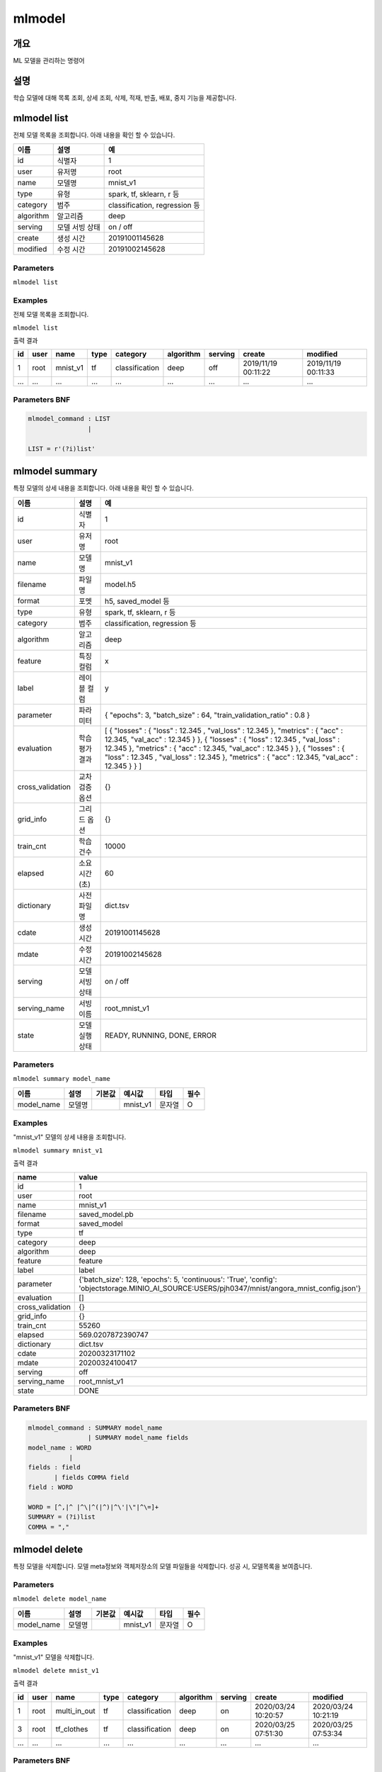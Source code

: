 .. role:: raw-html-m2r(raw)
   :format: html


mlmodel
====================================================================================================

개요
----------------------------------------------------------------------------------------------------

ML 모델을 관리하는 명령어

설명
----------------------------------------------------------------------------------------------------

학습 모델에 대해 목록 조회, 상세 조회, 삭제, 적재, 반출, 배포, 중지 기능을 제공합니다.


mlmodel list
----------------------------------------------------------------------------------------------------
전체 모델 목록을 조회합니다. 아래 내용을 확인 할 수 있습니다.

.. list-table::
   :header-rows: 1

   * - 이름
     - 설명
     - 예
   * - id
     - 식별자
     - 1
   * - user
     - 유저명
     - root
   * - name
     - 모델명
     - mnist_v1
   * - type
     - 유형
     - spark, tf, sklearn, r 등
   * - category
     - 범주
     - classification, regression 등
   * - algorithm
     - 알고리즘
     - deep
   * - serving
     - 모델 서빙 상태
     - on / off
   * - create
     - 생성 시간
     - 20191001145628
   * - modified
     - 수정 시간
     - 20191002145628

Parameters
''''''''''''''''''''''''''''''''''''''''''''''''''''''''''''''''''''''''''''''''''''''''''''''''''''

``mlmodel list``

Examples
''''''''''''''''''''''''''''''''''''''''''''''''''''''''''''''''''''''''''''''''''''''''''''''''''''

전체 모델 목록을 조회합니다.

``mlmodel list``

출력 결과

.. list-table::
   :header-rows: 1

   * - id
     - user
     - name
     - type
     - category
     - algorithm
     - serving
     - create
     - modified
   * - 1
     - root
     - mnist_v1
     - tf
     - classification
     - deep
     - off
     - 2019/11/19 00:11:22
     - 2019/11/19 00:11:33
   * - ...
     - ...
     - ...
     - ...
     - ...
     - ...
     - ...
     - ...
     - ...

Parameters BNF
''''''''''''''''''''''''''''''''''''''''''''''''''''''''''''''''''''''''''''''''''''''''''''''''''''

.. code-block:: none

   mlmodel_command : LIST
                   |
   
   LIST = r'(?i)list'

mlmodel summary
----------------------------------------------------------------------------------------------------

특정 모델의 상세 내용을 조회합니다. 아래 내용을 확인 할 수 있습니다.

.. list-table::
   :header-rows: 1

   * - 이름
     - 설명
     - 예
   * - id
     - 식별자
     - 1
   * - user
     - 유저명
     - root
   * - name
     - 모델명
     - mnist_v1
   * - filename
     - 파일명
     - model.h5
   * - format
     - 포멧
     - h5, saved_model 등
   * - type
     - 유형
     - spark, tf, sklearn, r 등
   * - category
     - 범주
     - classification, regression 등
   * - algorithm
     - 알고리즘
     - deep
   * - feature
     - 특징 컬럼
     - x
   * - label
     - 레이블 컬럼
     - y
   * - parameter
     - 파라미터
     - { "epochs": 3, "batch_size" : 64, "train_validation_ratio" : 0.8 }
   * - evaluation
     - 학습 평가 결과
     - [ { "losses" : { "loss" : 12.345 , "val_loss" : 12.345 }, "metrics" : { "acc" : 12.345, "val_acc" : 12.345 } }, { "losses" : { "loss" : 12.345 , "val_loss" : 12.345 }, "metrics" : { "acc" : 12.345, "val_acc" : 12.345 } }, { "losses" : { "loss" : 12.345 , "val_loss" : 12.345 }, "metrics" : { "acc" : 12.345, "val_acc" : 12.345 } } ]
   * - cross_validation
     - 교차검증 옵션
     - {}
   * - grid_info
     - 그리드 옵션
     - {}
   * - train_cnt
     - 학습 건수
     - 10000
   * - elapsed
     - 소요 시간 (초)
     - 60
   * - dictionary
     - 사전 파일명
     - dict.tsv
   * - cdate
     - 생성 시간
     - 20191001145628
   * - mdate
     - 수정 시간
     - 20191002145628
   * - serving
     - 모델 서빙 상태
     - on / off
   * - serving_name
     - 서빙 이름
     - root_mnist_v1
   * - state
     - 모델 실행 상태
     - READY, RUNNING, DONE, ERROR

Parameters
''''''''''''''''''''''''''''''''''''''''''''''''''''''''''''''''''''''''''''''''''''''''''''''''''''
``mlmodel summary model_name``

.. list-table::
   :header-rows: 1

   * - 이름
     - 설명
     - 기본값
     - 예시값
     - 타입
     - 필수
   * - model_name
     - 모델명
     - 
     - mnist_v1
     - 문자열
     - O

Examples
''''''''''''''''''''''''''''''''''''''''''''''''''''''''''''''''''''''''''''''''''''''''''''''''''''

"mnist_v1" 모델의 상세 내용을 조회합니다.

``mlmodel summary mnist_v1``

출력 결과

.. list-table::
   :header-rows: 1

   * - name
     - value
   * - id
     - 1
   * - user
     - root
   * - name
     - mnist_v1
   * - filename
     - saved_model.pb
   * - format
     - saved_model
   * - type
     - tf
   * - category
     - deep
   * - algorithm
     - deep
   * - feature
     - feature
   * - label
     - label
   * - parameter
     - {'batch_size': 128, 'epochs': 5, 'continuous': 'True', 'config': 'objectstorage.MINIO_AI_SOURCE:USERS/pjh0347/mnist/angora_mnist_config.json'}
   * - evaluation
     - []
   * - cross_validation
     - {}
   * - grid_info
     - {}
   * - train_cnt
     - 55260
   * - elapsed
     - 569.0207872390747
   * - dictionary
     - dict.tsv
   * - cdate
     - 20200323171102
   * - mdate
     - 20200324100417
   * - serving
     - off
   * - serving_name
     - root_mnist_v1
   * - state
     - DONE

Parameters BNF
''''''''''''''''''''''''''''''''''''''''''''''''''''''''''''''''''''''''''''''''''''''''''''''''''''

.. code-block:: none

   mlmodel_command : SUMMARY model_name
                   | SUMMARY model_name fields
   model_name : WORD
              |
   fields : field
          | fields COMMA field      
   field : WORD

   WORD = [^,|^ |^\|^(|^)|^\'|\"|^\=]+
   SUMMARY = (?i)list
   COMMA = ","

mlmodel delete
----------------------------------------------------------------------------------------------------

특정 모델을 삭제합니다. 모델 meta정보와 객체저장소의 모델 파일들을 삭제합니다. 성공 시, 모델목록을 보여줍니다. 

Parameters
''''''''''''''''''''''''''''''''''''''''''''''''''''''''''''''''''''''''''''''''''''''''''''''''''''

``mlmodel delete model_name``

.. list-table::
   :header-rows: 1

   * - 이름
     - 설명
     - 기본값
     - 예시값
     - 타입
     - 필수
   * - model_name
     - 모델명
     - 
     - mnist_v1
     - 문자열
     - O


Examples
''''''''''''''''''''''''''''''''''''''''''''''''''''''''''''''''''''''''''''''''''''''''''''''''''''

"mnist_v1" 모델을 삭제합니다.

``mlmodel delete mnist_v1``

출력 결과

.. list-table::
   :header-rows: 1

   * - id
     - user
     - name
     - type
     - category
     - algorithm
     - serving
     - create
     - modified
   * - 1
     - root
     - multi_in_out
     - tf
     - classification
     - deep
     - on
     - 2020/03/24 10:20:57
     - 2020/03/24 10:21:19
   * - 3
     - root
     - tf_clothes
     - tf
     - classification
     - deep
     - on
     - 2020/03/25 07:51:30
     - 2020/03/25 07:53:34  
   * - ...
     - ...
     - ...
     - ...
     - ...
     - ...
     - ...
     - ...
     - ...

Parameters BNF
''''''''''''''''''''''''''''''''''''''''''''''''''''''''''''''''''''''''''''''''''''''''''''''''''''

.. code-block:: none

   mlmodel_command : DELETE model_name
   model_name : WORD
              |

   WORD = [^,|^ |^\|^(|^)|^\'|\"|^\=]+
   DELETE = (?i)delete


mlmodel import
----------------------------------------------------------------------------------------------------

객체 저장소에 있는 내 계정 소유의 학습 모델 파일을 IRIS Discovery Service가 관리하는 객체저장소에 적재 합니다. 
적재된 모델은 학습, 예측, 평가, 배포 명령어 등에 활용할 수 있습니다.

학습 모델 파일은 tar 아카이브 형태이어야 하며, 아카이브 파일 내 타입별 필수 파일은 다음과 같습니다.

.. list-table::
   :header-rows: 1

   * - 타입
     - 필수 포함 파일
   * - R
     - 학습 모델  파일 (model.rda)
   * - Scikit-Learn
     - 학습 모델  파일 (model.pkl)
   * - Spark
     - 학습 모델  파일 (data.parquet), 학습 모델 메타 파일 (metadata)
   * - TensorFlow
     - 학습 모델  파일 (model.h5 or saved_model.pb)      

Parameters
''''''''''''''''''''''''''''''''''''''''''''''''''''''''''''''''''''''''''''''''''''''''''''''''''''

``mlmodel import name=mnist_v1 type=tf category=classification algorithm=deep format=saved_model path=OBJECTSTORAGE.{CONNECTOR_NAME}:{KEY}``

.. list-table::
   :header-rows: 1

   * - 이름
     - 설명
     - 기본값
     - 예시값
     - 타입
     - 필수
   * - name
     - 저장할 모델명
     - 
     - sklearn_test
     - 문자열
     - O
   * - type
     - 유형
     - 
     - sklearn
     - 문자열
     - O
   * - category
     - 범주
     - 
     - classification
     - 문자열
     - O
   * - algorithm
     - 알고리즘
     - 
     - LogisticRegression
     - 문자열
     - O
   * - format
     - 모델 포멧
     - 
     - pickle 혹은 h5 혹은 saved_model
     - 문자열
     - O
   * - path
     - 객체 스토리지 내 모델 소스 경로
     - 
     - USERS/root/sklearn_model.tar
     - 문자열
     - O


``CONNECTOR_NAME`` : Conncetor Name입니다. IRIS UI에서 연결정보 생성 후, 연결정보의 ``이름`` 컬럼에서 확인할 수 있는 값입니다.

``KEY`` : OBJECTSTORAGE의 key입니다. bucket은 생략해야 합니다.


Examples
''''''''''''''''''''''''''''''''''''''''''''''''''''''''''''''''''''''''''''''''''''''''''''''''''''

모델정보를 아카이브한 파일을 IRIS Discovery Service가 관리하는 객체저장소에 업로드 합니다.

``mlmodel import name=tf_clothes type=tf category=classification algorithm=deep format=saved_model path=OBJECTSTORAGE.MIN_AI:USERS/root/clothes/model.tar``

출력 결과

.. list-table::
   :header-rows: 1

   * - result
   * - ok

Parameters BNF
''''''''''''''''''''''''''''''''''''''''''''''''''''''''''''''''''''''''''''''''''''''''''''''''''''

.. code-block:: none

   mlmodel_command : IMPORT options
   options : option
           | options option
           |
   option : WORD EQ WORD
          | WORD EQ SQ_TERM_SQ

   WORD = [^,|^ |^\|^(|^)|^\'|\"|^\=]+
   SQ_TERM_SQ = '[a-zA-Z0-9가-힣 _\-\[\]{}()\.:,=]*'
   EQ = \=
   IMPORT = (?i)import


mlmodel export
----------------------------------------------------------------------------------------------------

객체 저장소에 관리되고 있는 학습 모델 디렉토리를 아카이브하여 개인 객체 저장소에 저장하고 download url을 제공합니다.

관리되고 있는 학습모델은 fit명령으로 학습된 모델 혹은 mlmodel import로 적재된 모델을 의미합니다.


Parameters
''''''''''''''''''''''''''''''''''''''''''''''''''''''''''''''''''''''''''''''''''''''''''''''''''''

``mlmodel export name=mnist_v1 path=OBJECTSTORAGE.{CONNECTOR_NAME}:{KEY}``

.. list-table::
   :header-rows: 1

   * - 이름
     - 설명
     - 기본값
     - 예시값
     - 타입
     - 필수
   * - name
     - 내보낼 모델명
     - 
     - sklearn_test
     - 문자열
     - O
   * - path
     - 객체 스토리지 내 모델 저장 경로
     - 
     - USERS/root/sklearn_test.tar
     - 문자열
     - O


Examples
''''''''''''''''''''''''''''''''''''''''''''''''''''''''''''''''''''''''''''''''''''''''''''''''''''

mnist_v1 모델을 개인 객체 저장소에 저장합니다.

``mlmodel export name=mnist_v1 path=OBJECTSTORAGE.MIN_AI:USERS/root/tf_mnist.tar``

출력 결과

.. list-table::
   :header-rows: 1

   * - result
     - download_url
     - expired time (sec)
   * - ok
     - http://IP:PORT/test/ANGORA/AI/DOWNLOAD/root/mnist_v1/tf_mnist.tar...
     - 3600

Parameters BNF
''''''''''''''''''''''''''''''''''''''''''''''''''''''''''''''''''''''''''''''''''''''''''''''''''''

.. code-block:: none

   mlmodel_command : EXPORT options
   options : option
           | options option
           |
   option : WORD EQ WORD
          | WORD EQ SQ_TERM_SQ

   WORD = [^,|^ |^\|^(|^)|^\'|\"|^\=]+
   SQ_TERM_SQ = '[a-zA-Z0-9가-힣 _\-\[\]{}()\.:,=]*'
   EQ = \=
   EXPORT = (?i)export


mlmodel deploy
----------------------------------------------------------------------------------------------------

관리되고 있는 학습된 모델을 서빙 가능하도록 TersorFlow Serving에 배포합니다. tf 타입만 제공합니다.

모델 배포시, 최초 version은 1이며, 같은 모델명으로 배포 시, version이 1씩 올라갑니다. 
배포가 되면, `serving 명령어 <http://docs.iris.tools/manual/IRIS-Manual/IRIS-Discovery-Middleware/command/commands/serving.html>`_ 로 version별 모델 예측, 모델 서빙 상태 확인이 가능합니다.


Parameters
''''''''''''''''''''''''''''''''''''''''''''''''''''''''''''''''''''''''''''''''''''''''''''''''''''

``mlmodel deploy model_name label='stable'``

.. list-table::
   :header-rows: 1

   * - 이름
     - 설명
     - 기본값
     - 예시값
     - 타입
     - 필수
   * - model_name
     - 배포할 모델명
     - 
     - mnist_v1
     - 문자열
     - O
   * - label
     - 배포 모델 설명
     - 
     - unstable
     - 문자열
     - 


Examples
''''''''''''''''''''''''''''''''''''''''''''''''''''''''''''''''''''''''''''''''''''''''''''''''''''

학습된 mnist_v1모델을 배포합니다.

``mlmodel deploy mnist_v1 label='unstable'``

출력 결과

- serving_name은 유저명과 모델이름을 합친 문자열입니다. curl로 서빙에 요청할 경우 해당 이름으로 요청해야합니다.

.. list-table::
   :header-rows: 1

   * - reslut
     - latest_version
     - serving_name
   * - on
     - 1
     - root_mnist_v1

mnist_v1모델을 업데이트하고 재배포합니다.

``mlmodel deploy mnist_v1 label='stable'``

출력 결과

- 버전이 1 올라갑니다.

.. list-table::
   :header-rows: 1

   * - reslut
     - latest_version
     - serving_name
   * - on
     - 2
     - root_mnist_v1

`restapi <https://www.tensorflow.org/tfx/serving/api_rest#url_4>`_ 로 배포 모델을 확인합니다.

``!curl -d '{"signature_name": "serving_default", "instances": [[[[0.0], [0.0],..., [0.8196078431372549], [0.8156862745098039], [1.0], [0.8196078431372549],..., [0.0], [0.0], [0.0]]]]}' 
-X POST http://localhost:8501/v1/models/root_mnist_v1/versions/2:predict``

.. code-block:: none

   {
       "predictions": [[1.34083416e-06, 6.62974609e-09, 4.16653876e-08, 6.56875301e-08, 1.06879767e-07, 0.00958874, 7.81568906e-06, 0.354254484, 0.00198251382, 0.634164929]]
   }

Parameters BNF
''''''''''''''''''''''''''''''''''''''''''''''''''''''''''''''''''''''''''''''''''''''''''''''''''''

.. code-block:: none

   mlmodel_command : DEPLOY model_name options
   options : option
           | options option
           |
   option : WORD EQ WORD
          | WORD EQ SQ_TERM_SQ

   WORD = [^,|^ |^\|^(|^)|^\'|\"|^\=]+
   SQ_TERM_SQ = '[a-zA-Z0-9가-힣 _\-\[\]{}()\.:,=]*'
   EQ = \=
   DEPLOY = (?i)deploy



mlmodel stop
----------------------------------------------------------------------------------------------------

서빙 중인 배포 모델을 더 이상 서빙 하지 않도록 중지합니다. 버전 상관없이 모두 중지합니다.

Parameters
''''''''''''''''''''''''''''''''''''''''''''''''''''''''''''''''''''''''''''''''''''''''''''''''''''

``mlmodel stop model_name``

.. list-table::
   :header-rows: 1

   * - 이름
     - 설명
     - 기본값
     - 예시값
     - 타입
     - 필수
   * - model_name
     - 중지할 모델명
     - 
     - mnist_v1
     - 문자열
     - O

Examples
''''''''''''''''''''''''''''''''''''''''''''''''''''''''''''''''''''''''''''''''''''''''''''''''''''

mnist_v1모델을 중지합니다.

``mlmodel stop mnist_v1``

.. list-table::
   :header-rows: 1

   * - reslut
   * - ok


Parameters BNF
''''''''''''''''''''''''''''''''''''''''''''''''''''''''''''''''''''''''''''''''''''''''''''''''''''

.. code-block:: none

   mlmodel_command : STOP model_name
   model_name : WORD
              |

   WORD = [^,|^ |^\|^(|^)|^\'|\"|^\=]+
   STOP = (?i)stop

